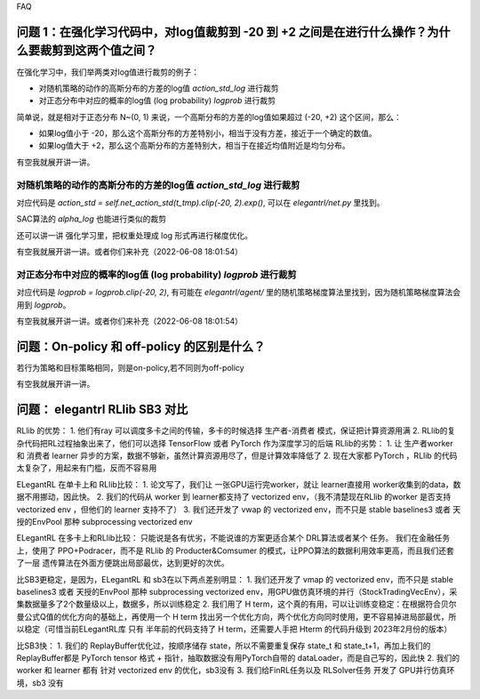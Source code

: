 FAQ


^^^^^^^^
问题 1：在强化学习代码中，对log值裁剪到 -20 到 +2 之间是在进行什么操作？为什么要裁剪到这两个值之间？
^^^^^^^^

在强化学习中，我们举两类对log值进行裁剪的例子：

- 对随机策略的动作的高斯分布的方差的log值 `action_std_log` 进行裁剪

- 对正态分布中对应的概率的log值 (log probability) `logprob` 进行裁剪

简单说，就是相对于正态分布 N~(0, 1) 来说，一个高斯分布的方差的log值如果超过 (-20, +2) 这个区间，那么：

- 如果log值小于 -20，那么这个高斯分布的方差特别小，相当于没有方差，接近于一个确定的数值。

- 如果log值大于 +2，那么这个高斯分布的方差特别大，相当于在接近均值附近是均匀分布。

有空我就展开讲一讲。

-----------------
对随机策略的动作的高斯分布的方差的log值 `action_std_log` 进行裁剪
-----------------
对应代码是  `action_std = self.net_action_std(t_tmp).clip(-20, 2).exp()`, 可以在 `elegantrl/net.py` 里找到。

SAC算法的 `alpha_log` 也能进行类似的裁剪

还可以讲一讲 强化学习里，把权重处理成 log 形式再进行梯度优化。

有空我就展开讲一讲。或者你们来补充（2022-06-08 18:01:54）

-----------------
对正态分布中对应的概率的log值 (log probability) `logprob` 进行裁剪
-----------------
对应代码是  `logprob = logprob.clip(-20, 2)`, 有可能在 `elegantrl/agent/` 里的随机策略梯度算法里找到，因为随机策略梯度算法会用到 `logprob`。

有空我就展开讲一讲。或者你们来补充（2022-06-08 18:01:54）


^^^^^^^^
问题：On-policy 和 off-policy 的区别是什么？
^^^^^^^^
若行为策略和目标策略相同，则是on-policy,若不同则为off-policy

有空我就展开讲一讲。


^^^^^^^^
问题： elegantrl RLlib SB3 对比
^^^^^^^^

RLlib 的优势：
1. 他们有ray 可以调度多卡之间的传输，多卡的时候选择 生产者-消费者 模式，保证把计算资源用满
2. RLlib的复杂代码把RL过程抽象出来了，他们可以选择 TensorFlow 或者 PyTorch 作为深度学习的后端
RLlib的劣势：
1. 让 生产者worker 和 消费者 learner 异步的方案，数据不够新，虽然计算资源用尽了，但是计算效率降低了
2. 现在大家都 PyTorch ，RLlib 的代码太复杂了，用起来有门槛，反而不容易用

ELegantRL 在单卡上和 RLlib比较：
1. 论文写了，我们让 一张GPU运行完worker，就让 learner直接用 worker收集到的data，数据不用挪动，因此快。
2. 我们的代码从 worker 到 learner都支持了 vectorized env，（我不清楚现在RLlib 的worker 是否支持 vectorized env ，但他们的 learner 支持不了）
3. 我们还开发了 vwap 的 vectorized env，而不只是 stable baselines3 或者 天授的EnvPool 那种 subprocessing vectorized env

ELegantRL 在多卡上和RLlib比较：
只能说是各有优劣，不能说谁的方案更适合某个 DRL算法或者某个 任务。
我们在金融任务上，使用了 PPO+Podracer，而不是 RLlib 的 Producter&Comsumer 的模式，让PPO算法的数据利用效率更高，而且我们还套了一层 遗传算法在外面方便跳出局部最优，达到更好的次优。


比SB3更稳定，是因为，ELegantRL 和 sb3在以下两点差别明显：
1. 我们还开发了 vmap 的 vectorized env，而不只是 stable baselines3 或者 天授的EnvPool 那种 subprocessing vectorized env，用GPU做仿真环境的并行（StockTradingVecEnv），采集数据量多了2个数量级以上，数据多，所以训练稳定
2. 我们用了 H term，这个真的有用，可以让训练变稳定：在根据符合贝尔曼公式Q值的优化方向的基础上，再使用一个 H term 找出另一个优化方向，两个优化方向同时使用，更不容易掉进局部最优，所以稳定（可惜当前ELegantRL库 只有 半年前的代码支持了 H term，还需要人手把 Hterm 的代码升级到 2023年2月份的版本）

比SB3快：
1. 我们的 ReplayBuffer优化过，按顺序储存 state，所以不需要重复保存 state_t 和 state_t+1，再加上我们的ReplayBuffer都是 PyTorch tensor 格式 + 指针，抽取数据没有用PyTorch自带的 dataLoader，而是自己写的，因此快
2. 我们的 worker 和 learner 都有 针对 vectorized env 的优化，sb3没有
3. 我们给FinRL任务以及 RLSolver任务 开发了 GPU并行仿真环境，sb3 没有
	
  
  
  
